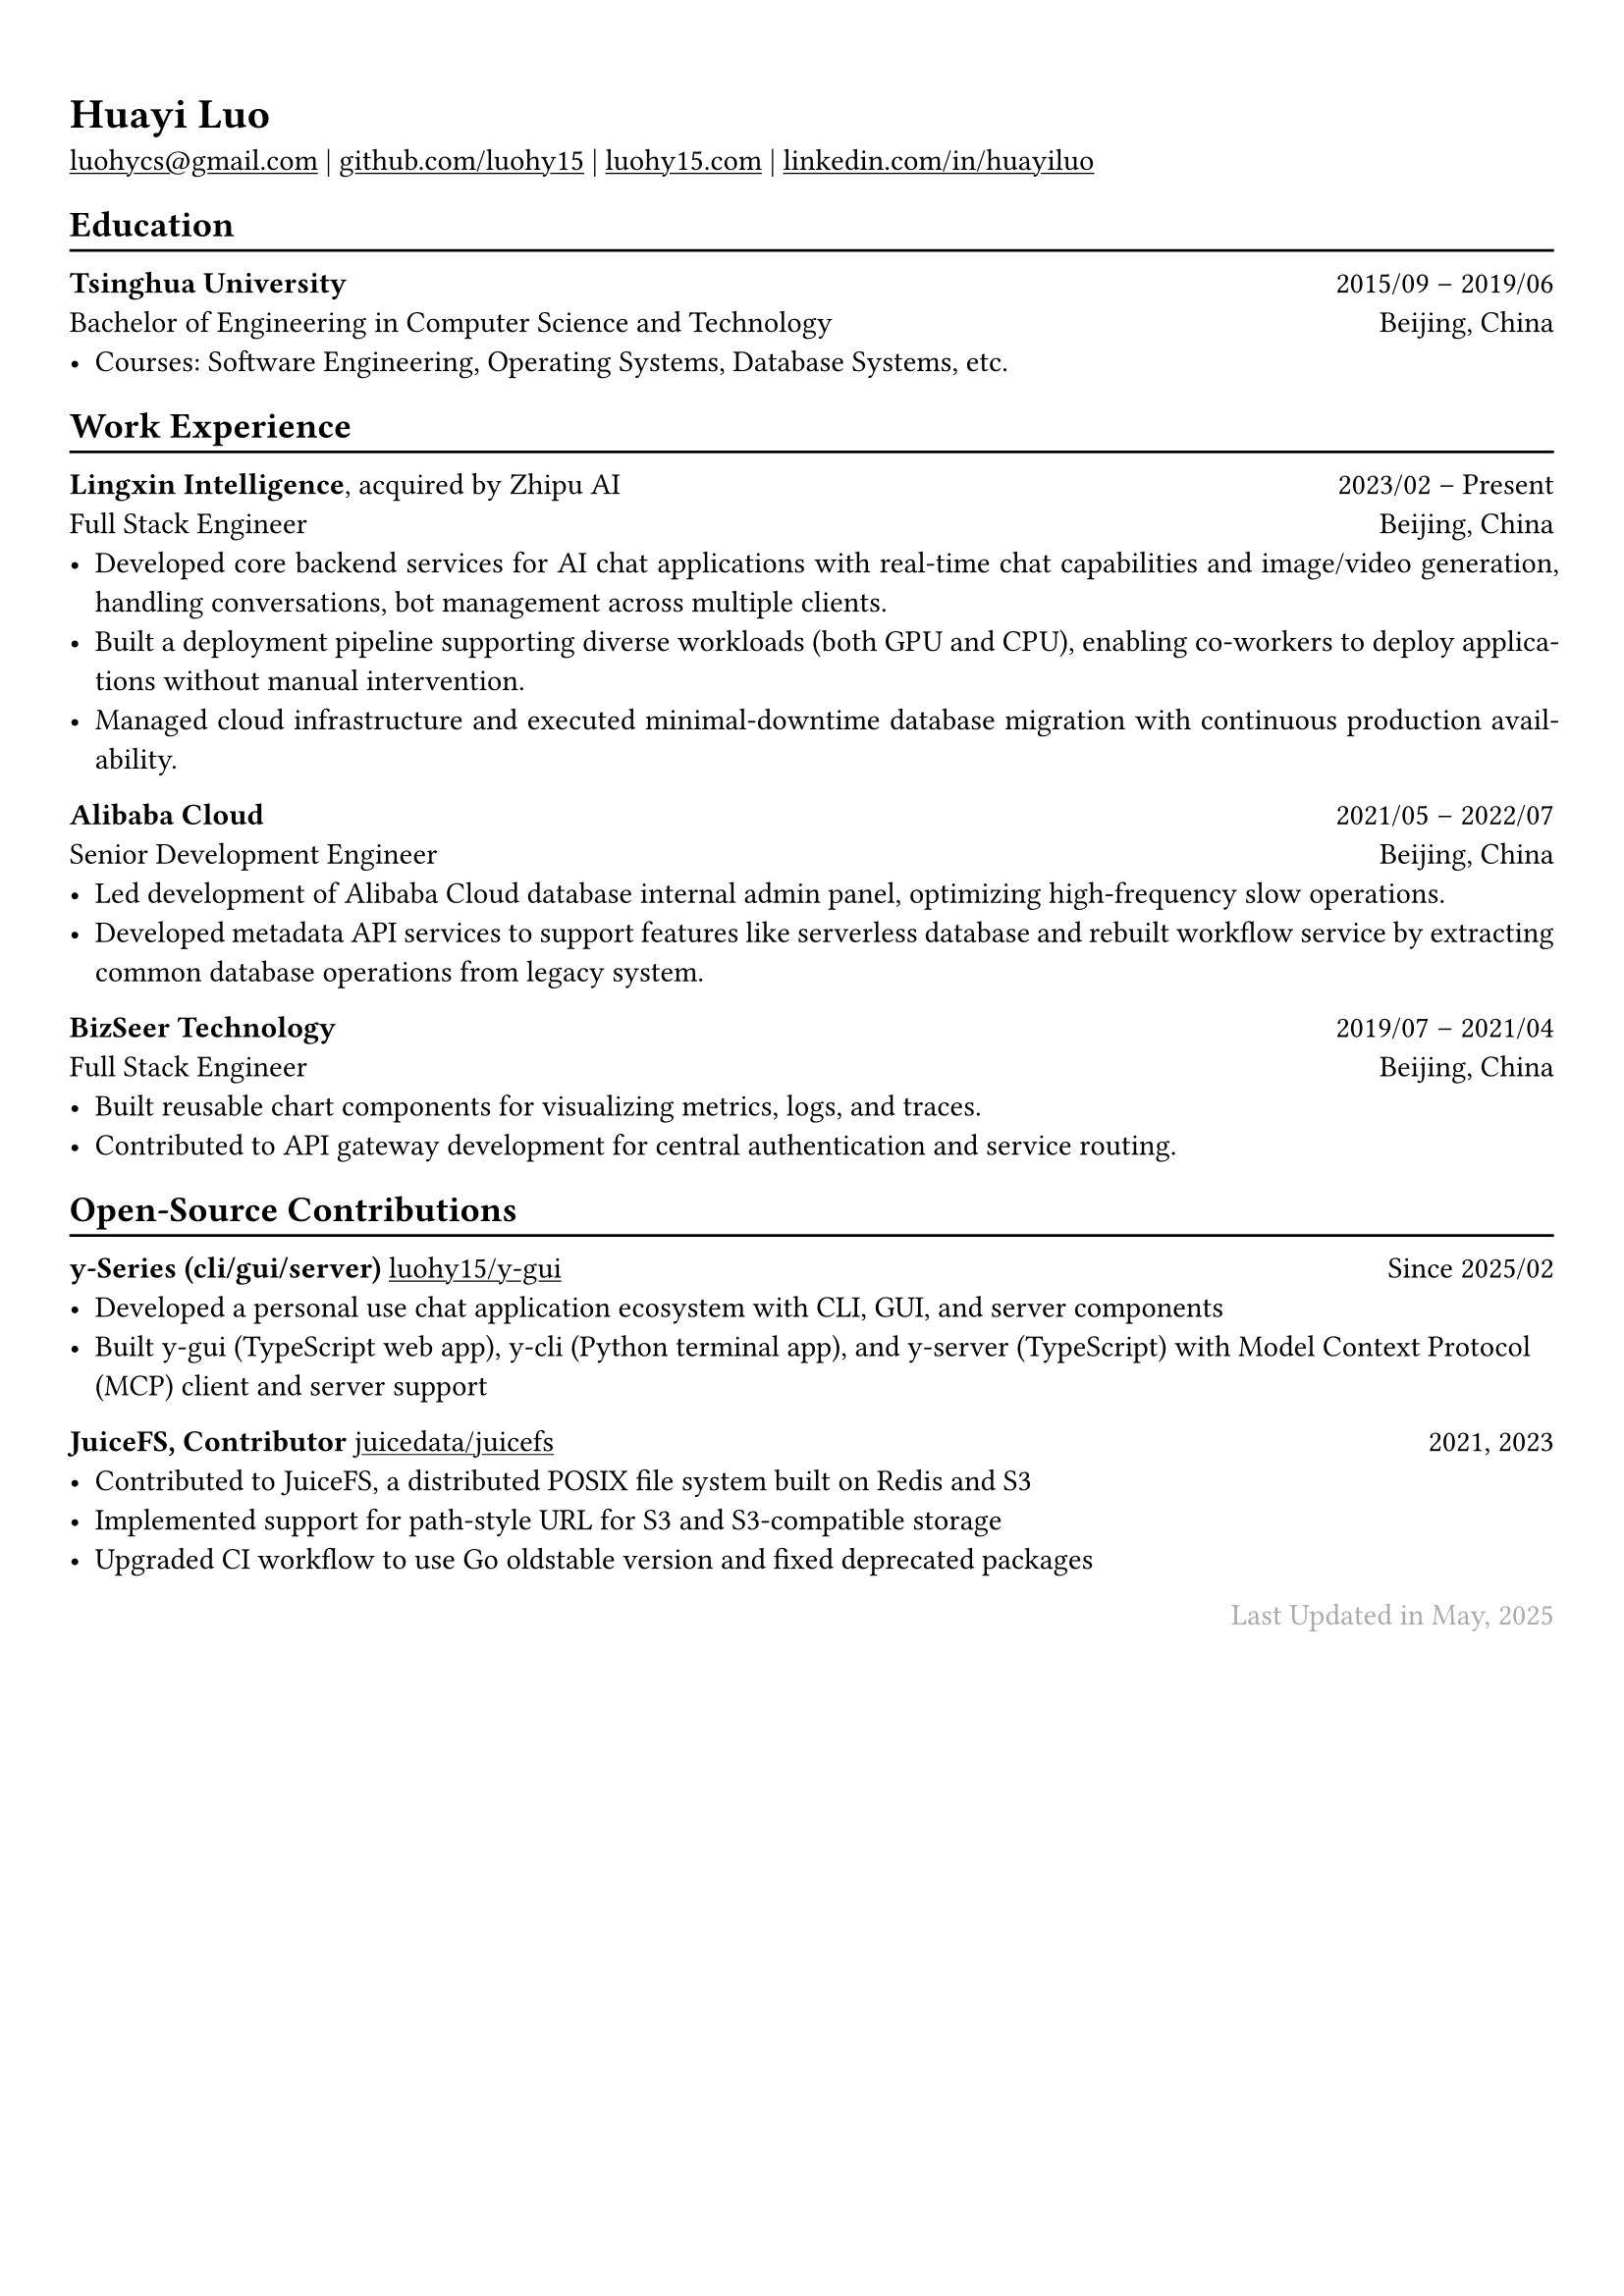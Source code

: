 // For more customizable options, please refer to official reference: https://typst.app/docs/reference/

#show heading: set text(font: "Linux Biolinum")

#show link: underline

// Uncomment the following lines to adjust the size of text
// The recommend resume text size is from `10pt` to `12pt`
// #set text(
//   size: 12pt,
// )

// Feel free to change the margin below to best fit your own CV
#set page(
  margin: (x: 0.9cm, y: 1.3cm),
)


#set par(justify: true)

#let chiline() = { v(-3pt); line(length: 100%); v(-5pt) }

#let continuescvpage() = {
  place(
    bottom + center,
    dx: 0pt,        // Horizontal offset (positive is rightward)
    dy: -10pt,      // Vertical offset (positive moves upwards)
    float: true,
    scope: "parent",
    [
      #text(fill: gray)[... continues on the next page ...]
    ]
  )
}

#let lastupdated(date) = {
  h(1fr); text("Last Updated in " + date, fill: color.gray)
}

// Uncomment the following lines to add the optional prompt at the bottom of the first CV page
// #continuescvpage()

= Huayi Luo

#link("mailto:luohycs@gmail.com")[luohycs\@gmail.com] |
#link("https://github.com/luohy15")[github.com/luohy15] |
#link("https://luohy15.com")[luohy15.com] |
#link("https://linkedin.com/in/huayiluo")[linkedin.com/in/huayiluo]

== Education
#chiline()

*Tsinghua University* #h(1fr) 2015/09 -- 2019/06 \
Bachelor of Engineering in Computer Science and Technology #h(1fr)  Beijing, China \
- Courses: Software Engineering, Operating Systems, Database Systems, etc.

== Work Experience
#chiline()

*Lingxin Intelligence*, acquired by Zhipu AI #h(1fr) 2023/02 -- Present \
Full Stack Engineer #h(1fr) Beijing, China \
- Developed core backend services for AI chat applications with real-time chat capabilities and image/video generation, handling conversations, bot management across multiple clients.
- Built a deployment pipeline supporting diverse workloads (both GPU and CPU), enabling co-workers to deploy applications without manual intervention.
- Managed cloud infrastructure and executed minimal-downtime database migration with continuous production availability.

*Alibaba Cloud* #h(1fr) 2021/05 -- 2022/07 \
Senior Development Engineer #h(1fr) Beijing, China \
- Led development of Alibaba Cloud database internal admin panel, optimizing high-frequency slow operations.
- Developed metadata API services to support features like serverless database and rebuilt workflow service by extracting common database operations from legacy system.

*BizSeer Technology* #h(1fr) 2019/07 -- 2021/04 \
Full Stack Engineer #h(1fr) Beijing, China \
- Built reusable chart components for visualizing metrics, logs, and traces.
- Contributed to API gateway development for central authentication and service routing.

== Open-Source Contributions
#chiline()

*y-Series (cli/gui/server)* #link("https://github.com/luohy15/y-gui")[luohy15/y-gui] #h(1fr) Since 2025/02 \
- Developed a personal use chat application ecosystem with CLI, GUI, and server components
- Built y-gui (TypeScript web app), y-cli (Python terminal app), and y-server (TypeScript) with Model Context Protocol (MCP) client and server support

*JuiceFS, Contributor* #link("https://github.com/juicedata/juicefs")[juicedata/juicefs] #h(1fr) 2021, 2023 \
- Contributed to JuiceFS, a distributed POSIX file system built on Redis and S3
- Implemented support for path-style URL for S3 and S3-compatible storage
- Upgraded CI workflow to use Go oldstable version and fixed deprecated packages


// Feel free to change the date below to the last time you updated your CV
#lastupdated("May, 2025")
